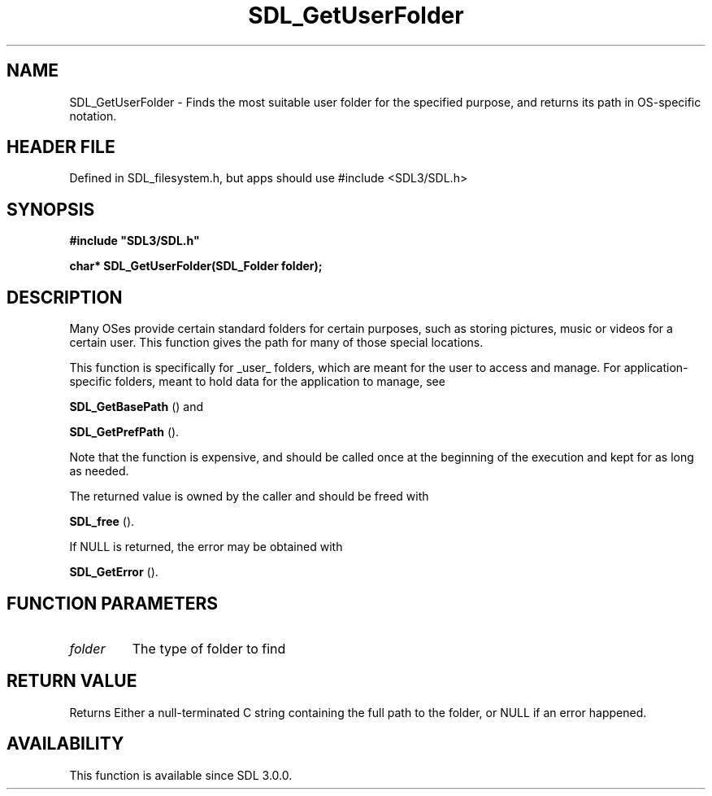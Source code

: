 .\" This manpage content is licensed under Creative Commons
.\"  Attribution 4.0 International (CC BY 4.0)
.\"   https://creativecommons.org/licenses/by/4.0/
.\" This manpage was generated from SDL's wiki page for SDL_GetUserFolder:
.\"   https://wiki.libsdl.org/SDL_GetUserFolder
.\" Generated with SDL/build-scripts/wikiheaders.pl
.\"  revision SDL-3.1.1-no-vcs
.\" Please report issues in this manpage's content at:
.\"   https://github.com/libsdl-org/sdlwiki/issues/new
.\" Please report issues in the generation of this manpage from the wiki at:
.\"   https://github.com/libsdl-org/SDL/issues/new?title=Misgenerated%20manpage%20for%20SDL_GetUserFolder
.\" SDL can be found at https://libsdl.org/
.de URL
\$2 \(laURL: \$1 \(ra\$3
..
.if \n[.g] .mso www.tmac
.TH SDL_GetUserFolder 3 "SDL 3.1.1" "SDL" "SDL3 FUNCTIONS"
.SH NAME
SDL_GetUserFolder \- Finds the most suitable user folder for the specified purpose, and returns its path in OS-specific notation\[char46]
.SH HEADER FILE
Defined in SDL_filesystem\[char46]h, but apps should use #include <SDL3/SDL\[char46]h>

.SH SYNOPSIS
.nf
.B #include \(dqSDL3/SDL.h\(dq
.PP
.BI "char* SDL_GetUserFolder(SDL_Folder folder);
.fi
.SH DESCRIPTION
Many OSes provide certain standard folders for certain purposes, such as
storing pictures, music or videos for a certain user\[char46] This function gives
the path for many of those special locations\[char46]

This function is specifically for _user_ folders, which are meant for the
user to access and manage\[char46] For application-specific folders, meant to hold
data for the application to manage, see

.BR SDL_GetBasePath
() and

.BR SDL_GetPrefPath
()\[char46]

Note that the function is expensive, and should be called once at the
beginning of the execution and kept for as long as needed\[char46]

The returned value is owned by the caller and should be freed with

.BR SDL_free
()\[char46]

If NULL is returned, the error may be obtained with

.BR SDL_GetError
()\[char46]

.SH FUNCTION PARAMETERS
.TP
.I folder
The type of folder to find
.SH RETURN VALUE
Returns Either a null-terminated C string containing the full path to the
folder, or NULL if an error happened\[char46]

.SH AVAILABILITY
This function is available since SDL 3\[char46]0\[char46]0\[char46]

